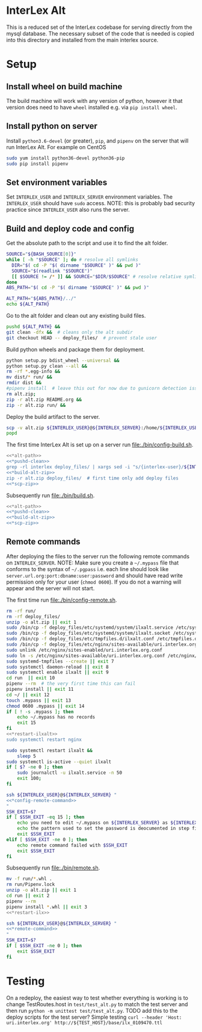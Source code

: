* InterLex Alt
:PROPERTIES:
:CUSTOM_ID: interlex-alt
:END:

This is a reduced set of the InterLex codebase for serving directly from
the mysql database. The necessary subset of the code that is needed is
copied into this directory and installed from the main interlex source.

* Setup
:PROPERTIES:
:CUSTOM_ID: setup
:END:

** Install wheel on build machine
The build machine will work with any version of python, however it that
version does need to have =wheel= installed e.g. via =pip install wheel=.

** Install python on server
Install =python3.6-devel= (or greater), =pip=, and =pipenv= on the server that
will run InterLex Alt. For example on CentOS

#+begin_src bash
sudo yum install python36-devel python36-pip
sudo pip install pipenv
#+end_src

** Set environment variables
Set =INTERLEX_USER= and =INTERLEX_SERVER= environment variables.
The =INTERLEX_USER= should have =sudo= access. NOTE: this is probably
bad security practice since =INTERLEX_USER= also runs the server.

** Build and deploy code and config

Get the absolute path to the script and use it to find the alt folder.
#+name: *alt-path
#+begin_src bash
SOURCE="${BASH_SOURCE[0]}"
while [ -h "$SOURCE" ]; do # resolve all symlinks
  DIR="$( cd -P "$( dirname "$SOURCE" )" && pwd )"
  SOURCE="$(readlink "$SOURCE")"
  [[ $SOURCE != /* ]] && SOURCE="$DIR/$SOURCE" # resolve relative symlinks
done
ABS_PATH="$( cd -P "$( dirname "$SOURCE" )" && pwd )"

ALT_PATH="${ABS_PATH}/../"
echo ${ALT_PATH}
#+end_src

Go to the alt folder and clean out any existing build files.
#+name: *pushd-clean
#+begin_src bash
pushd ${ALT_PATH} &&
git clean -dfx &&  # cleans only the alt subdir
git checkout HEAD -- deploy_files/  # prevent stale user
#+end_src

Build python wheels and package them for deployment.
#+name: *build-alt-zip
#+begin_src bash
python setup.py bdist_wheel --universal &&
python setup.py clean --all &&
rm -rf *.egg-info &&
mv dist/* run/ &&
rmdir dist &&
#pipenv install  # leave this out for now due to gunicorn detection issues
rm alt.zip;
zip -r alt.zip README.org &&
zip -r alt.zip run/ &&
#+end_src

Deploy the build artifact to the server.
#+name: *scp-zip
#+begin_src bash
scp -v alt.zip ${INTERLEX_USER}@${INTERLEX_SERVER}:/home/${INTERLEX_USER}/
popd
#+end_src

The first time InterLex Alt is set up on a server run [[file:./bin/config-build.sh]].
#+name: config-build.sh
#+header: :shebang "#!/usr/bin/env bash"
#+header: :noweb no-export
#+header: :tangle-mode (identity #o755)
#+begin_src bash :tangle ./bin/config-build.sh :comments noweb
<<*alt-path>>
<<*pushd-clean>>
grep -rl interlex deploy_files/ | xargs sed -i "s/{interlex-user}/${INTERLEX_USER}/g" &&
<<*build-alt-zip>>
zip -r alt.zip deploy_files/  # first time only add deploy files
<<*scp-zip>>
#+end_src

Subsequently run [[file:./bin/build.sh]].
#+name: build.sh
#+header: :shebang "#!/usr/bin/env bash"
#+header: :noweb no-export
#+header: :tangle-mode (identity #o755)
#+begin_src bash :tangle ./bin/build.sh :comments noweb
<<*alt-path>>
<<*pushd-clean>>
<<*build-alt-zip>>
<<*scp-zip>>
#+end_src

** Remote commands
After deploying the files to the server run the following remote
commands on =INTERLEX_SERVER=. NOTE: Make sure you create a
=~/.mypass= file that conforms to the syntax of =~/.pgpass= i.e.
each line should look like =server.url.org:port:dbname:user:password=
and should have read write permission only for your user (=chmod 0600=).
If you do not a warning will appear and the server will not start.

The first time run [[file:./bin/config-remote.sh]].
#+name: *config-remote-command
#+begin_src bash :noweb yes
rm -rf run/
rm -rf deploy_files/
unzip -o alt.zip || exit 1
sudo /bin/cp -f deploy_files/etc/systemd/system/ilxalt.service /etc/systemd/system/ || exit 2
sudo /bin/cp -f deploy_files/etc/systemd/system/ilxalt.socket /etc/systemd/system/ || exit 3
sudo /bin/cp -f deploy_files/etc/tmpfiles.d/ilxalt.conf /etc/tmpfiles.d/ || exit 4
sudo /bin/cp -f deploy_files/etc/nginx/sites-available/uri.interlex.org.conf /etc/nginx/sites-available/ || exit 5  # carful here
sudo unlink /etc/nginx/sites-enabled/uri.interlex.org.conf
sudo ln -s /etc/nginx/sites-available/uri.interlex.org.conf /etc/nginx/sites-enabled/uri.interlex.org.conf || exit 6
sudo systemd-tmpfiles --create || exit 7
sudo systemctl daemon-reload || exit 8
sudo systemctl enable ilxalt || exit 9
cd run  || exit 10
pipenv --rm  # the very first time this can fail
pipenv install || exit 11
cd ~/ || exit 12
touch .mypass || exit 13
chmod 0600 .mypass || exit 14
if [ ! -s .mypass ]; then
    echo ~/.mypass has no records
    exit 15
fi
<<*restart-ilxalt>>
sudo systemctl restart nginx
#+end_src

#+name: *restart-ilxalt
#+begin_src bash
sudo systemctl restart ilxalt &&
    sleep 5
sudo systemctl is-active --quiet ilxalt
if [ $? -ne 0 ]; then
    sudo journalctl -u ilxalt.service -n 50
    exit 100;
fi
#+end_src

#+name: config-remote.sh
#+header: :shebang "#!/usr/bin/env bash" :noweb no-export :tangle-mode (identity #o755)
#+begin_src bash :tangle ./bin/config-remote.sh :comments noweb
ssh ${INTERLEX_USER}@${INTERLEX_SERVER} "
<<*config-remote-command>>
"
SSH_EXIT=$?
if [ $SSH_EXIT -eq 15 ]; then
    echo you need to edit ~/.mypass on ${INTERLEX_SERVER} as ${INTERLEX_USER} to complete setup
    echo the pattern used to set the password is deocumented in step five of README.org on the server
    exit $SSH_EXIT
elif [ $SSH_EXIT -ne 0 ]; then
    echo remote command failed with $SSH_EXIT
    exit $SSH_EXIT
fi
#+end_src

Subsequently run [[file:./bin/remote.sh]].
#+name: *remote-command
#+begin_src bash :noweb yes
mv -f run/*.whl .
rm run/Pipenv.lock
unzip -o alt.zip || exit 1
cd run || exit 2
pipenv --rm
pipenv install *.whl || exit 3
<<*restart-ilx>>
#+end_src

#+name: remote.sh
#+header: :shebang "#!/usr/bin/env bash" :noweb no-export :tangle-mode (identity #o755)
#+begin_src bash :tangle ./bin/remote.sh :comments noweb
ssh ${INTERLEX_USER}@${INTERLEX_SERVER} "
<<*remote-command>>
"
SSH_EXIT=$?
if [ $SSH_EXIT -ne 0 ]; then
    exit $SSH_EXIT
fi
#+end_src

* Testing
:PROPERTIES:
:CUSTOM_ID: testing
:END:

On a redeploy, the easiest way to test whether everything is working is
to change TestRoutes.host in =test/test_alt.py= to match the test server
and then run =python -m unittest test/test_alt.py=. TODO add this to the
deploy scripts for the test server? Simple testing
=curl --header 'Host: uri.interlex.org' http://${TEST_HOST}/base/ilx_0109470.ttl=
